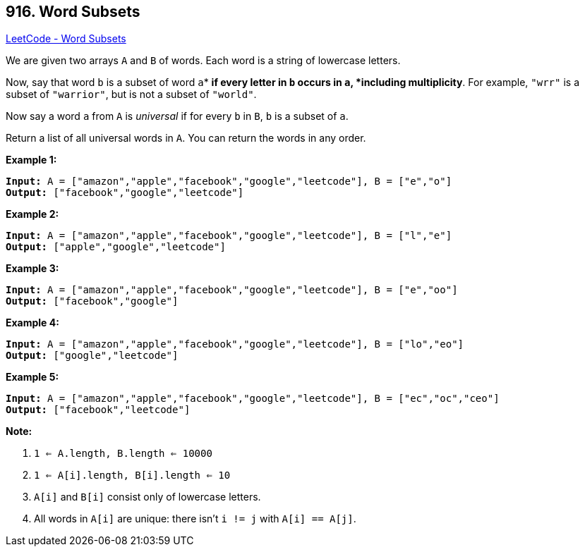 == 916. Word Subsets

https://leetcode.com/problems/word-subsets/[LeetCode - Word Subsets]

We are given two arrays `A` and `B` of words.  Each word is a string of lowercase letters.

Now, say that word `b` is a subset of word `a`* *if every letter in `b` occurs in `a`, *including multiplicity*.  For example, `"wrr"` is a subset of `"warrior"`, but is not a subset of `"world"`.

Now say a word `a` from `A` is _universal_ if for every `b` in `B`, `b` is a subset of `a`. 

Return a list of all universal words in `A`.  You can return the words in any order.

 





*Example 1:*

[subs="verbatim,quotes,macros"]
----
*Input:* A = ["amazon","apple","facebook","google","leetcode"], B = ["e","o"]
*Output:* ["facebook","google","leetcode"]
----


*Example 2:*

[subs="verbatim,quotes,macros"]
----
*Input:* A = ["amazon","apple","facebook","google","leetcode"], B = ["l","e"]
*Output:* ["apple","google","leetcode"]
----


*Example 3:*

[subs="verbatim,quotes,macros"]
----
*Input:* A = ["amazon","apple","facebook","google","leetcode"], B = ["e","oo"]
*Output:* ["facebook","google"]
----


*Example 4:*

[subs="verbatim,quotes,macros"]
----
*Input:* A = ["amazon","apple","facebook","google","leetcode"], B = ["lo","eo"]
*Output:* ["google","leetcode"]
----


*Example 5:*

[subs="verbatim,quotes,macros"]
----
*Input:* A = ["amazon","apple","facebook","google","leetcode"], B = ["ec","oc","ceo"]
*Output:* ["facebook","leetcode"]
----

 

*Note:*


. `1 <= A.length, B.length <= 10000`
. `1 <= A[i].length, B[i].length <= 10`
. `A[i]` and `B[i]` consist only of lowercase letters.
. All words in `A[i]` are unique: there isn't `i != j` with `A[i] == A[j]`.







